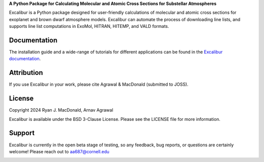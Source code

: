 .. raw:: html

   <div align="center">
   <img src="docs/_static/Excalibur_logo.png" width="450px">
   </img>
   <br/>
   </div>
   <br/><br/>

**A Python Package for Calculating Molecular and Atomic Cross Sections for Substellar Atmospheres**

Excalibur is a Python package designed for user-friendly calculations of molecular
and atomic cross sections for exoplanet and brown dwarf atmosphere models. 
Excalibur can automate the process of downloading line lists, and supports 
line list computations in ExoMol, HITRAN, HITEMP, and VALD formats.

Documentation
-------------

The installation guide and a wide-range of tutorials for different applications
can be found in the
`Excalibur documentation <https://excalibur-xsec.readthedocs.io/en/latest/>`_.

Attribution
-----------

If you use Excalibur in your work, please cite Agrawal & MacDonald (submitted to JOSS). 

License
-------

Copyright 2024 Ryan J. MacDonald, Arnav Agrawal

Excalibur is available under the BSD 3-Clause License.
Please see the LICENSE file for more information.

Support
-------

Excalibur is currently in the open beta stage of testing, so any feedback, bug reports,
or questions are certainly welcome! Please reach out to aa687@cornell.edu 


.. image:: https://readthedocs.org/projects/excalibur-xsec/badge/?version=latest
    :target: https://excalibur-xsec.readthedocs.io/en/latest/?badge=latest
    :alt: Documentation Status

.. image:: https://img.shields.io/badge/License-BSD_3--Clause-blue.svg
   :target: https://github.com/MartianColonist/excalibur-xsec/blob/main/LICENSE
   :alt: GitHub License